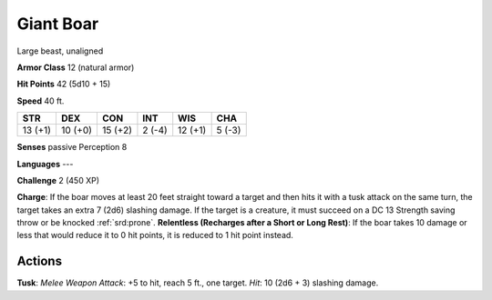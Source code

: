
.. _srd:giant-boar:

Giant Boar
----------

Large beast, unaligned

**Armor Class** 12 (natural armor)

**Hit Points** 42 (5d10 + 15)

**Speed** 40 ft.

+-----------+-----------+-----------+----------+-----------+----------+
| STR       | DEX       | CON       | INT      | WIS       | CHA      |
+===========+===========+===========+==========+===========+==========+
| 13 (+1)   | 10 (+0)   | 15 (+2)   | 2 (-4)   | 12 (+1)   | 5 (-3)   |
+-----------+-----------+-----------+----------+-----------+----------+

**Senses** passive Perception 8

**Languages** ---

**Challenge** 2 (450 XP)

**Charge**: If the boar moves at least 20 feet straight toward a target
and then hits it with a tusk attack on the same turn, the target takes
an extra 7 (2d6) slashing damage. If the target is a creature, it must
succeed on a DC 13 Strength saving throw or be knocked :ref:`srd:prone`.
**Relentless (Recharges after a Short or Long Rest)**: If the boar takes
10 damage or less that would reduce it to 0 hit points, it is reduced to
1 hit point instead.

Actions
~~~~~~~~~~~~~~~~~~~~~~~~~~~~~~~~~

**Tusk**: *Melee Weapon Attack*: +5 to hit, reach 5 ft., one target.
*Hit*: 10 (2d6 + 3) slashing damage.
